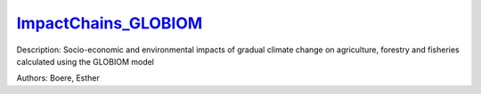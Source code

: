 `ImpactChains_GLOBIOM <https://zenodo.org/record/5513871>`_
===========================================================

.. image:: https://zenodo.org/badge/DOI/10.5281/zenodo.5513871.svg
   :target: https://doi.org/10.5281/zenodo.5513871

Description: Socio-economic and environmental impacts of gradual climate change on agriculture, forestry and fisheries calculated using the GLOBIOM model

Authors: Boere, Esther

.. meta::
   :keywords: gradual climate change, agriculture, forestry, partial-equilibrium, socio-economic, COACCH
